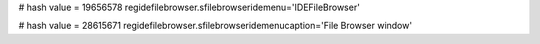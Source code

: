 
# hash value = 19656578
regidefilebrowser.sfilebrowseridemenu='IDEFileBrowser'


# hash value = 28615671
regidefilebrowser.sfilebrowseridemenucaption='File Browser window'

